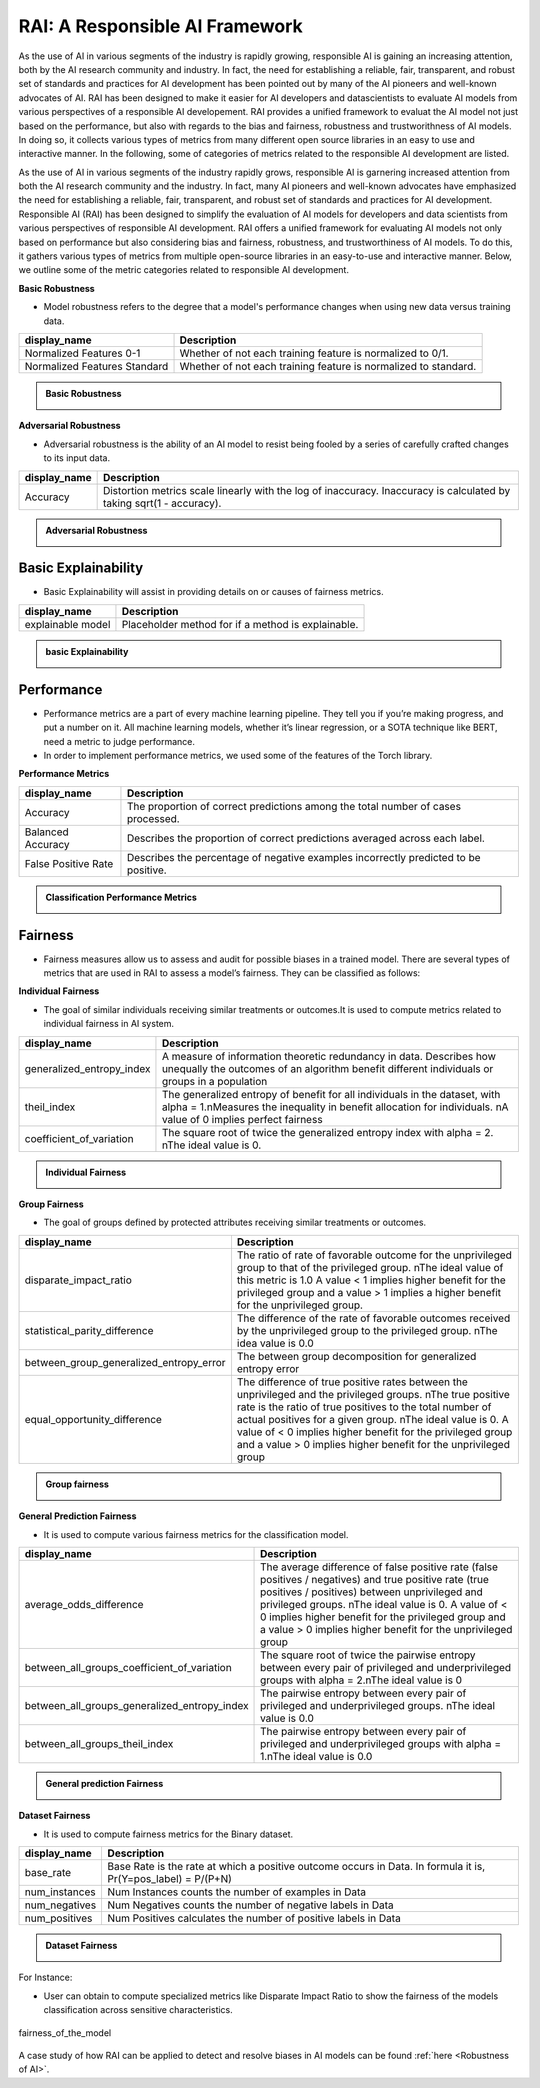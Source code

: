.. _RAI in Responsible AI:


=========================
**RAI: A Responsible AI Framework**
=========================

As the use of AI in various segments of the industry is rapidly growing, responsible AI is gaining an increasing attention, 
both by the AI research community and industry. In fact, the need for establishing a reliable, fair, transparent, and robust set of standards and practices for AI development has been pointed out by many of the AI pioneers and well-known advocates of AI. 
RAI has been designed to make it easier for AI developers and datascientists to evaluate AI models from various perspectives of a responsible AI developement.
RAI provides a unified framework to evaluat the AI model not just based on the performance, but also with regards to the bias and fairness, robustness and trustworithness of AI models. 
In doing so, it collects various types of metrics from many different open source libraries in an easy to use and interactive manner. In the following, some of categories of metrics related to the responsible AI development are listed.

As the use of AI in various segments of the industry rapidly grows, responsible AI is garnering increased attention from both the AI research community and the industry. 
In fact, many AI pioneers and well-known advocates have emphasized the need for establishing a reliable, fair, transparent, and robust set of standards and practices for AI development. Responsible AI (RAI) has been designed to simplify the evaluation of AI models for developers and data scientists from various perspectives of responsible AI development.
RAI offers a unified framework for evaluating AI models not only based on performance but also considering bias and fairness, robustness, and trustworthiness of AI models. 
To do this, it gathers various types of metrics from multiple open-source libraries in an easy-to-use and interactive manner. 
Below, we outline some of the metric categories related to responsible AI development.

**Basic Robustness**

- Model robustness refers to the degree that a model's performance changes when using new data versus training data.

=================================================  ===================================================================================
display_name                                       Description
=================================================  ===================================================================================
Normalized Features 0-1                            Whether of not each training feature is normalized to 0/1. 
                                                   
Normalized Features Standard	                   Whether of not each training feature is normalized to standard.                                      
=================================================  ===================================================================================

.. container:: toggle, toggle-hidden

    .. admonition:: Basic Robustness

        .. image::  /images/basicrobustness.png


**Adversarial Robustness**

- Adversarial robustness is the ability of an AI model to resist being fooled by a series of carefully crafted changes to its input data.

=================================================  ===================================================================================
display_name                                       Description
=================================================  ===================================================================================
Accuracy                                           Distortion metrics scale linearly with the log of inaccuracy. 
                                                   Inaccuracy is calculated by taking sqrt(1 - accuracy).
                                                         
=================================================  ===================================================================================


.. container:: toggle, toggle-hidden

    .. admonition:: Adversarial Robustness

        .. image::  /images/adversarialrobustnessmetrics.png






**Basic Explainability**
------------------------


- Basic Explainability will assist in providing details on or causes of fairness metrics.



=================================================  =================================================================================
display_name                                       Description
=================================================  =================================================================================
explainable model                                  Placeholder method for if a method is explainable.
                                 
=================================================  =================================================================================


.. container:: toggle, toggle-hidden

    .. admonition:: basic Explainability

        .. image::  /images/basicexplainability.png


**Performance**
---------------

- Performance metrics are a part of every machine learning pipeline. They tell you if you’re making progress, and put a number on it. All machine learning models, whether it’s linear regression, or a SOTA technique like BERT, need a metric to judge performance.

- In order to implement performance metrics, we used some of the features of the Torch library.

**Performance Metrics**

=================================================  ===================================================================================
display_name                                       Description
=================================================  ===================================================================================
Accuracy                                           The proportion of correct predictions among the total number of cases processed.
                                                   
Balanced Accuracy                                  Describes the proportion of correct predictions averaged across each label.

False Positive Rate                                Describes the percentage of negative examples incorrectly predicted to be positive.        
=================================================  ===================================================================================

.. container:: toggle, toggle-hidden

    .. admonition:: Classification Performance Metrics

        .. image::  /images/performancemetrics.png



**Fairness**
------------


- Fairness measures allow us to assess and audit for possible biases in a trained model. There are several types of metrics that are used in RAI to assess a model’s fairness. They can be classified as follows:


**Individual Fairness**

- The goal of similar individuals receiving similar treatments or outcomes.It is used to compute metrics related to individual fairness in AI system.

=================================================  =================================================================================
display_name                                       Description
=================================================  =================================================================================
generalized_entropy_index                          A measure of information theoretic redundancy in data. 
                                                   Describes how unequally the outcomes of an algorithm benefit 
                                                   different individuals or groups in a population
                                                   
theil_index                                        The generalized entropy of benefit for all individuals in the dataset, 
                                                   with alpha = 1.\nMeasures the inequality in benefit allocation for individuals.
                                                   \nA value of 0 implies perfect fairness
                                                                                        
coefficient_of_variation                           The square root of twice the generalized entropy index with alpha = 2.
                                                   \nThe ideal value is 0.           
=================================================  =================================================================================


.. container:: toggle, toggle-hidden

    .. admonition:: Individual Fairness

        .. image::  /images/Individual_fairness.png


**Group Fairness**

- The goal of groups defined by protected attributes receiving similar treatments or outcomes.

=================================================  ====================================================================================================================
display_name                                       Description
=================================================  ====================================================================================================================
disparate_impact_ratio                             The ratio of rate of favorable outcome for the unprivileged group to that of the privileged group.
                                                   \nThe ideal value of this metric is 1.0 A value < 1 implies higher benefit for the privileged group 
                                                   and a value > 1 implies a higher benefit for the unprivileged group.
                                                                                      
statistical_parity_difference                      The difference of the rate of favorable outcomes received by the unprivileged group to the privileged group.
                                                   \nThe idea value is 0.0  

between_group_generalized_entropy_error            The between group decomposition for generalized entropy error

equal_opportunity_difference                       The difference of true positive rates between the unprivileged and the privileged groups.
                                                   \nThe true positive rate is the ratio of true positives to the total number of actual positives for a given group.
                                                   \nThe ideal value is 0. A value of < 0 implies higher benefit for the privileged group and a value > 0 implies 
                                                   higher benefit for the unprivileged group
=================================================  ====================================================================================================================

.. container:: toggle, toggle-hidden

    .. admonition:: Group fairness

        .. image::  /images/Group_fairness.png


**General Prediction Fairness**

- It is used to compute various fairness metrics for the classification model.

=================================================  =======================================================================================
display_name                                       Description
=================================================  =======================================================================================
average_odds_difference                            The average difference of false positive rate (false positives / negatives) and 
                                                   true positive rate (true positives / positives)
                                                   between unprivileged and privileged groups.
                                                   \nThe ideal value is 0.  A value of < 0 implies higher benefit for the privileged group 
                                                   and a value > 0 implies higher benefit for the unprivileged group
                                                                                      
between_all_groups_coefficient_of_variation        The square root of twice the pairwise entropy between every pair of privileged and 
                                                   underprivileged groups with alpha = 2.\nThe ideal value is 0  

between_all_groups_generalized_entropy_index       The pairwise entropy between every pair of privileged and underprivileged groups.
                                                   \nThe ideal value is 0.0

between_all_groups_theil_index                     The pairwise entropy between every pair of privileged and underprivileged groups with
                                                   alpha = 1.\nThe ideal value is 0.0
=================================================  =======================================================================================


.. container:: toggle, toggle-hidden

    .. admonition:: General prediction Fairness

        .. image::  /images/general_fairness.png


**Dataset Fairness**

- It is used to compute fairness metrics for the Binary dataset.



=================================================  =======================================================================================
display_name                                       Description
=================================================  =======================================================================================
base_rate                                          Base Rate is the rate at which a positive outcome occurs in Data. 
                                                   In formula it is, Pr(Y=pos_label) = P/(P+N)
                                                                                      
num_instances                                      Num Instances counts the number of examples in Data 

num_negatives                                      Num Negatives counts the number of negative labels in Data 

num_positives                                      Num Positives calculates the number of positive labels in Data
=================================================  =======================================================================================

.. container:: toggle, toggle-hidden

    .. admonition:: Dataset Fairness

        .. image::  /images/Dataset_fairness.png


For Instance:

- User can obtain to compute specialized metrics like Disparate Impact Ratio to show the fairness of the models classification across sensitive characteristics.

.. figure:: ../images/fairness.gif
   :align: center
   :scale: 40 %

   fairness_of_the_model



A case study of how RAI can be applied to detect and resolve biases in AI models can be found :ref:`here <Robustness of AI>`.

